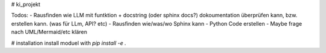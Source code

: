 # ki_projekt

Todos:
- Rausfinden wie LLM mit funtktion + docstring (oder sphinx docs?) dokoumentation überprüfen kann, bzw. erstellen kann. (was für LLm, API? etc)
- Rausfinden wie/was/wo Sphinx kann
- Python Code erstellen
- Maybe frage nach UML/Mermaid/etc klären

# installation
install moduel with `pip install -e .`
